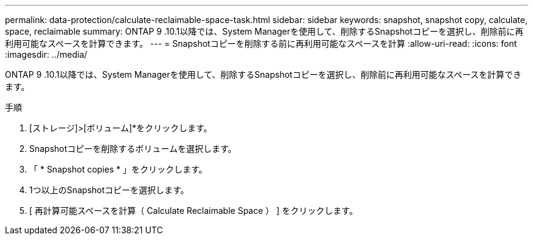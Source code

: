 ---
permalink: data-protection/calculate-reclaimable-space-task.html 
sidebar: sidebar 
keywords: snapshot, snapshot copy, calculate, space, reclaimable 
summary: ONTAP 9 .10.1以降では、System Managerを使用して、削除するSnapshotコピーを選択し、削除前に再利用可能なスペースを計算できます。 
---
= Snapshotコピーを削除する前に再利用可能なスペースを計算
:allow-uri-read: 
:icons: font
:imagesdir: ../media/


[role="lead"]
ONTAP 9 .10.1以降では、System Managerを使用して、削除するSnapshotコピーを選択し、削除前に再利用可能なスペースを計算できます。

.手順
. [ストレージ]>[ボリューム]*をクリックします。
. Snapshotコピーを削除するボリュームを選択します。
. 「 * Snapshot copies * 」をクリックします。
. 1つ以上のSnapshotコピーを選択します。
. [ 再計算可能スペースを計算（ Calculate Reclaimable Space ） ] をクリックします。


